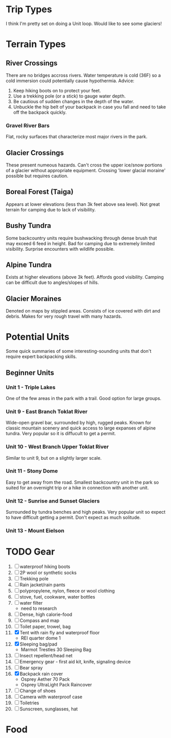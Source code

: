 * Trip Types
  I think I'm pretty set on doing a Unit loop. Would like to see some glaciers!
* Terrain Types
** River Crossings
   There are no bridges accross rivers. Water temperature is cold (36F) so a
   cold immersion could potentially cause hypothermia.
   Advice:
   1. Keep hiking boots on to protect your feet.
   2. Use a trekking pole (or a stick) to gauge water depth.
   3. Be cautious of sudden changes in the depth of the water.
   4. Unbuckle the hip belt of your backpack in case you fall and need to
      take off the backpack quickly.
*** Gravel River Bars
    Flat, rocky surfaces that characterize most major rivers in the park.
** Glacier Crossings
   These present numeous hazards. Can't cross the upper ice/snow portions of a
   glacier without appropriate equipment. Crossing 'lower glacial moraine'
   possible but requires caution.
** Boreal Forest (Taiga)
   Appears at lower elevations (less than 3k feet above sea level). Not great
   terrain for camping due to lack of visibility.
** Bushy Tundra
   Some backcountry units require bushwacking through dense brush that may
   exceed 6 feed in height. Bad for camping due to extremely limited visibility.
   Surprise encounters with wildlife possible.
** Alpine Tundra
   Exists at higher elevations (above 3k feet). Affords good visibility. Camping
   can be difficult due to angles/slopes of hills.
** Glacier Moraines
   Denoted on maps by stippled areas. Consists of ice covered with dirt and
   debris. Makes for very rough travel with many hazards.
* Potential Units
  Some quick summaries of some interesting-sounding units that don't require
  expert backpacking skills.
** Beginner Units
*** Unit 1 - Triple Lakes
    One of the few areas in the park with a trail. Good option for large groups.
*** Unit 9 - East Branch Toklat River
    Wide-open gravel bar, surrounded by high, rugged peaks. Known for classic
    mountain scenery and quick access to large expanses of alpine tundra. Very
    popular so it is diffucult to get a permit.
*** Unit 10 - West Branch Upper Toklat River
    Similar to unit 9, but on a slightly larger scale.
*** Unit 11 - Stony Dome
    Easy to get away from the road. Smallest backcountry unit in the park so
    suited for an overnight trip or a hike in connection with another unit.
*** Unit 12 - Sunrise and Sunset Glaciers
    Surrounded by tundra benches and high peaks. Very popular unit so expect
    to have difficult getting a permit. Don't expect as much solitude.
*** Unit 13 - Mount Eielson
* TODO Gear
1. [ ] waterproof hiking boots
2. [ ] 2P wool or synthetic socks
3. [ ] Trekking pole
4. [ ] Rain jacket/rain pants
5. [ ] polypropylene, nylon, fleece or wool clothing
6. [ ] stove, fuel, cookware, water bottles
7. [ ] water filter
   - need to research
8. [ ] Dense, high calorie-food
9. [ ] Compass and map
10. [ ] Toilet paper, trowel, bag
11. [X] Tent with rain fly and waterproof floor
    - REI quarter dome 1
12. [X] Sleeping bag/pad
    - Marmot Trestles 30 Sleeping Bag
13. [ ] Insect repellent/head net
14. [ ] Emergency gear - first aid kit, knife, signaling device
15. [ ] Bear spray
16. [X] Backpack rain cover
    - Osprey Aether 70 Pack
    - Osprey UltraLight Pack Raincover
17. [ ] Change of shoes
18. [ ] Camera with waterproof case
19. [ ] Toiletries
20. [ ] Sunscreen, sunglasses, hat
* Food
